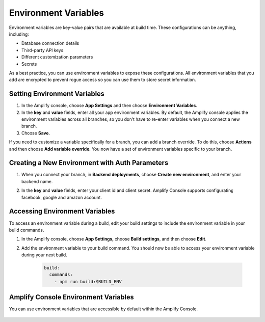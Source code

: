 .. _environment-variables:

#############################
Environment Variables
#############################

Environment variables are key-value pairs that are available at build time. These configurations can be anything, including:

* Database connection details
* Third-party API keys
* Different customization parameters
* Secrets

As a best practice, you can use environment variables to expose these configurations. All environment variables that you add are encrypted to prevent rogue access so you can use them to store secret information.

.. _setting_env_vars: 
 
Setting Environment Variables
========================

#. In the Amplify console, choose **App Settings** and then choose **Environment Variables**.

#. In the **key** and **value** fields, enter all your app environment variables. By default, the Amplify console applies the environment variables across all branches, so you don't have to re-enter variables when you connect a new branch. 

#. Choose **Save**.


.. image:: images/envvars.png
   :width: 600px

If you need to customize a variable specifically for a branch, you can add a branch override. To do this, choose **Actions** and then choose **Add variable override**. You now have a set of environment variables specific to your branch. 

.. image:: images/reuse-backend.gif
   :width: 600px

.. _access_env_vars: 

Creating a New Environment with Auth Parameters
========================

1. When you connect your branch, in **Backend deployments**, choose **Create new environment**, and enter your backend name.

.. image:: images/amplify-newenvironment-1.png
   :width: 600px

2. In the **key** and **value** fields, enter your client id and client secret. Amplify Console supports configurating facebook, google and amazon account.

.. image:: images/amplify-newenvironment-2.png
   :width: 600px

Accessing Environment Variables
========================

To access an environment variable during a build, edit your build settings to include the environment variable in your build commands.

#. In the Amplify console, choose **App Settings**, choose **Build settings**, and then choose **Edit**.
   
#. Add the environment variable to your build command. You should now be able to access your environment variable during your next build.

    .. code-block:: yaml

	    build:
	      commands:
	        - npm run build:$BUILD_ENV

Amplify Console Environment Variables
======================================

You can use environment variables that are accessible by default within the Amplify Console.

  .. list-table::
     :widths: 1, 1, 1

     * - Variable name
       - Description
       - Example

     * - AWS_APP_ID
       - The app ID of the current build
       - abcd123

     * - AWS_BRANCH
       - The branch name of the current build
       - master

     * - AWS_BRANCH_ARN
       - The branch ARN of the current build
       - arn:xxxxx/xxxx/xxxxx

     * - AWS_CLONE_URL
       - The clone URL used to fetch the git repository contents
       - git@github.com:<user-name>/<repo-name>.git

     * - AWS_COMMIT_ID
       - The commit ID of the current build. "HEAD" for rebuilds
       - xxxxxxxxxxxxxxxxxx

     * - AWS_JOB_ID
       - The job ID of the current build. This includes some padding of '0' so it always has the same length.
       - 0000000001
       
     * - AMPLIFY_FACEBOOK_CLIENT_ID
       - The Facebook client ID
       - 123456
    
    * - AMPLIFY_FACEBOOK_CLIENT_SECRET
       - The Facebook client secret
       - example123456

    * - AMPLIFY_GOOGLE_CLIENT_ID
       - The Google client ID
       - 123456
    
    * - AMPLIFY_GOOGLE_CLIENT_SECRET
       - The Google client secret
       - example123456

    * - AMPLIFY_AMAZON_CLIENT_ID
       - The Amazon client ID
       - 123456
    
    * - AMPLIFY_AMAZON_CLIENT_SECRET
       - The Amazon client secret
       - example123456

